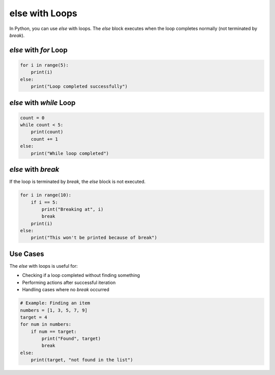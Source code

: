 .. _module2_else_with_loops:

else with Loops
===============

In Python, you can use `else` with loops. The `else` block executes when the loop completes normally (not terminated by `break`).

`else` with `for` Loop
----------------------

.. code-block:: python

   for i in range(5):
       print(i)
   else:
       print("Loop completed successfully")

`else` with `while` Loop
------------------------

.. code-block:: python

   count = 0
   while count < 5:
       print(count)
       count += 1
   else:
       print("While loop completed")

`else` with `break`
-------------------

If the loop is terminated by `break`, the `else` block is not executed.

.. code-block:: python

   for i in range(10):
       if i == 5:
           print("Breaking at", i)
           break
       print(i)
   else:
       print("This won't be printed because of break")

Use Cases
---------

The `else` with loops is useful for:

- Checking if a loop completed without finding something
- Performing actions after successful iteration
- Handling cases where no `break` occurred

.. code-block:: python

   # Example: Finding an item
   numbers = [1, 3, 5, 7, 9]
   target = 4
   for num in numbers:
       if num == target:
           print("Found", target)
           break
   else:
       print(target, "not found in the list")